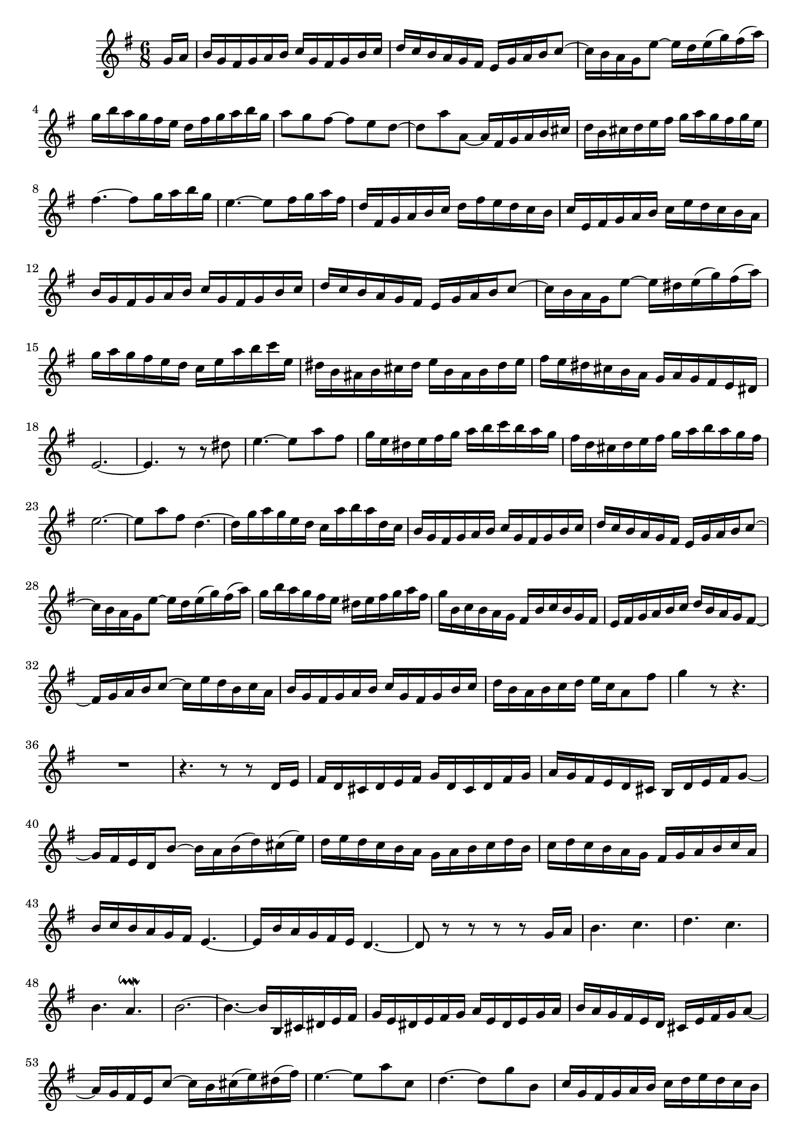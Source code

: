 \relative c' {
  \key g \major
  \time 6/8

  \partial 8 g'16 a
  b g fis g a b c g fis g b c
  d c b a g fis e g a b c8 ~
  c16 b a g e'8 ~ e16 d e( g) fis( a)
  g b a g fis e d fis g a b g
  a8 g fis ~ fis e d ~
  d a' a, ~ a16 fis g a b cis
  d b cis d e fis g a g fis g e
  fis4. ~ fis8 g16 a b g
  e4. ~ e8 fis16 g a fis
  d fis, g a b c d fis e d c b
  c e, fis g a b c e d c b a
  b g fis g a b c g fis g b c
  d c b a g fis e g a b c8 ~ 
  c16 b a g e'8 ~ e16 dis e( g) fis( a)
  g a g fis e d c e a b c e,
  dis b ais b cis dis e b ais b dis e
  fis e dis cis b a g a g fis e dis
  e2. ~
  e4. r8 r dis'
  e4. ~ e8 a fis
  g16 e dis e fis g a b c b a g
  fis d cis d e fis g a b a g fis
  e2. ~
  e8 a fis d4. ~
  d16 g a g e d c a' b a d, c
  b g fis g a b c g fis g b c
  d c b a g fis e g a b c8 ~
  c16 b a g e'8 ~ e16 d e( g) fis( a)
  g b a g fis e dis e fis g a fis
  g b, c b a g fis b c b g fis
  e fis g a b c d b a g fis8 ~
  fis16 g a b c8 ~ c16 e d b c a
  b g fis g a b c g fis g b c
  d b a b c d e c a8 fis'
  g4 r8 r4.
  R2.
  r4. r8 r d,16 e
  fis d cis d e fis g d cis d fis g
  a g fis e d cis b d e fis g8 ~
  g16 fis e d b'8 ~ b16 a b( d) cis( e)
  d e d c b a g a b c d b
  c d c b a g fis g a b c a
  b c b a g fis e4. ~
  e16 b' a g fis e d4. ~
  d8 r r r r g16 a
  b4. c
  d c
  b a\downmordent
  b2. ~
  b4. ~ b16 b, cis dis e fis
  g e dis e fis g a e dis e g a 
  b a g fis e d cis e fis g a8 ~
  a16 g fis e c'8 ~ c16 b cis( e) dis( fis)
  e4. ~ e8 a c,
  d4. ~ d8 g b,
  c16 g fis g a b c d e d c b
  a fis e fis g a b c d c b a
  g4. ~ g8 e fis
  g2. ~
  g4. r8 r fis
  g4. ~ g8 c a
  b2.
  b4. a4 b8
  c4 b8 a4.
  g4 e fis\downmordent
  g4. ~ g4 g8
  fis16 d cis d e fis g d cis d fis gis
  a4. ~ a4 a8
  g16 e dis e fis gis a e dis e gis ais
  b8 d g ~ g cis, fis ~
  fis b, e ~ e cis dis
  e16 b c b a g fis a b a gis fis
  e fis gis a b c d e d c d b
  c e f e d c b d e d cis b
  a b cis d e f g a g fis g e
  fis8 d b' ~ b e, a ~
  a d, g ~ g e fis
  g4 r8 g,4.
  a b
  c b
  a gis\downmordent
  a r
  r16 e' a g f e d e f g a f
  g a g f e d cis d e f g e
  f g f e d c bes4. ~
  bes16 f' e d cis b a4. ~
  a16 b' a g fis e d e d c b a
  g c b a g fis e g fis e d c
  b g' fis g c d e a, gis a d e
  fis b, ais b e fis g fis e dis e8 ~
  e16 dis cis b cis dis e g fis e dis e
  dis e fis8 a, g16 b e g, fis e
  dis8 r r r16 g fis g a b
  c g fis g b c d g, fis g c d
  e2. ~
  e4. ~ e16 c b c d e 
  fis c b c e fis g c, b c fis g
  a fis e fis g a d,8 g4\mordent ~
  g8 fis4\downmordent g16 b, c b a g
  fis b c b g fis e4. ~
  e16 a b c d e fis d cis d e fis
  g d cis d fis g a g fis e d c
  b d cis b cis d e d cis d e8 ~
  e d16 cis d e fis4. ~
  fis4. e16 dis e( g) fis( a)
  g4 fis8 e4.
  d4 b8 cis4.\downmordent
  d4. ~ d16 b e d c b
  c d e4 ~ e16 c f e d c
  d e f4 ~ f16 d g f e d
  e4. ~ e16 a, gis a b c 
  d4. ~ d16 g, fis g a b
  c4. ~ c16 e d c b a
  b8 r r r dis16 e fis8 ~
  fis16 b c b a g fis b c b g fis
  e8 fis16 g a b c b a g fis8 ~
  fis16 g a b c,8 ~ c16 e d( b) c( a)
  b2. 
  b4. a4 b8
  c4 b8 a4.
  g4 e8 fis4.\downmordent
  g4. ~ g4 g16 a
  b g fis g a b c g fis g b c
  d c b a g fis e g a b c8 ~
  c16 b a g e'8 ~ e16 d e( g) fis( a)
  g8 r r r4.
}